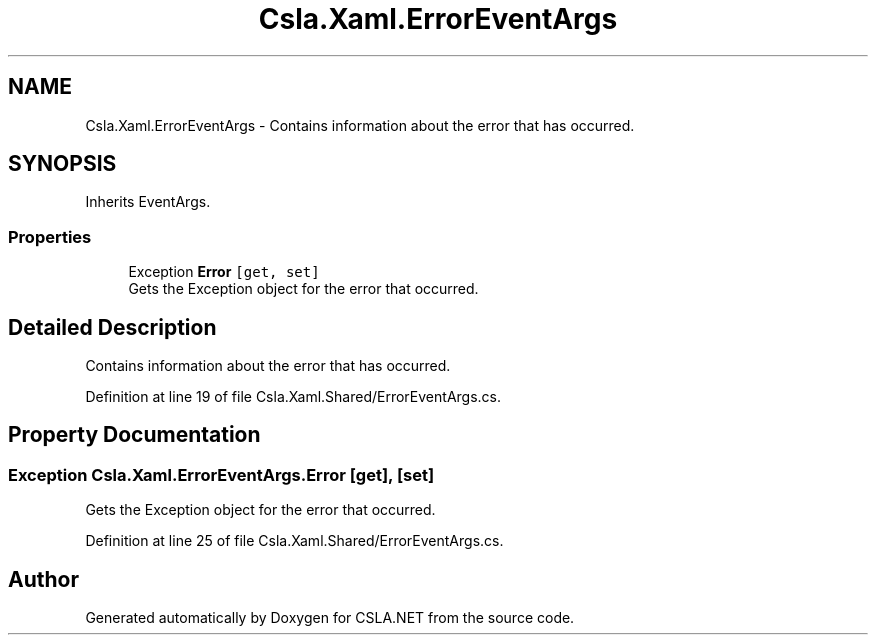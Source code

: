 .TH "Csla.Xaml.ErrorEventArgs" 3 "Thu Jul 22 2021" "Version 5.4.2" "CSLA.NET" \" -*- nroff -*-
.ad l
.nh
.SH NAME
Csla.Xaml.ErrorEventArgs \- Contains information about the error that has occurred\&.  

.SH SYNOPSIS
.br
.PP
.PP
Inherits EventArgs\&.
.SS "Properties"

.in +1c
.ti -1c
.RI "Exception \fBError\fP\fC [get, set]\fP"
.br
.RI "Gets the Exception object for the error that occurred\&. "
.in -1c
.SH "Detailed Description"
.PP 
Contains information about the error that has occurred\&. 


.PP
Definition at line 19 of file Csla\&.Xaml\&.Shared/ErrorEventArgs\&.cs\&.
.SH "Property Documentation"
.PP 
.SS "Exception Csla\&.Xaml\&.ErrorEventArgs\&.Error\fC [get]\fP, \fC [set]\fP"

.PP
Gets the Exception object for the error that occurred\&. 
.PP
Definition at line 25 of file Csla\&.Xaml\&.Shared/ErrorEventArgs\&.cs\&.

.SH "Author"
.PP 
Generated automatically by Doxygen for CSLA\&.NET from the source code\&.

